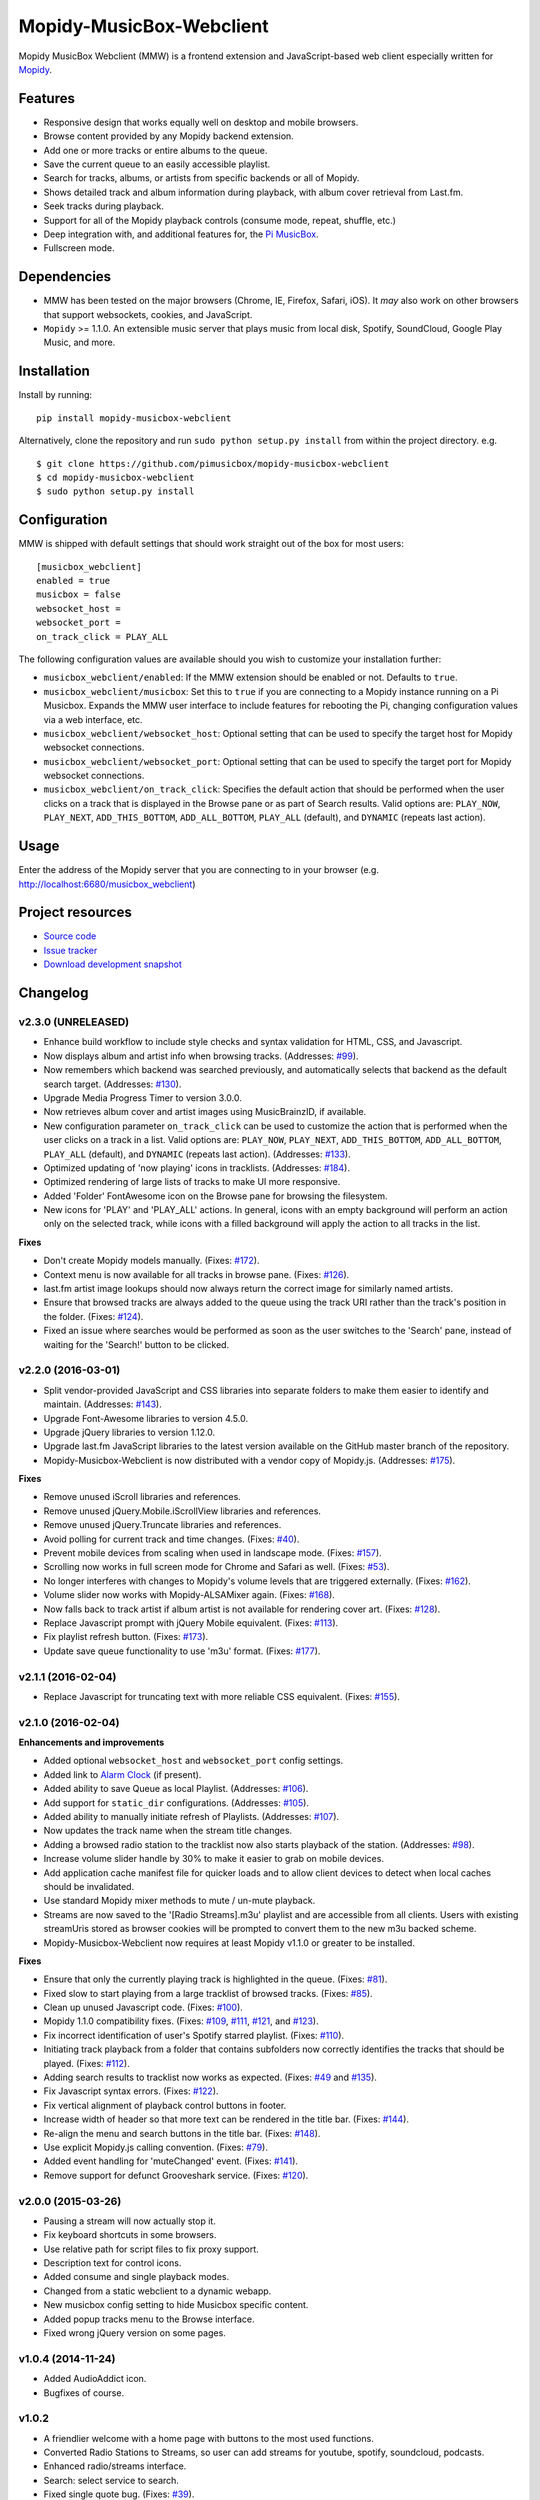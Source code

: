 *************************
Mopidy-MusicBox-Webclient
*************************

.. image:: https://img.shields.io/pypi/v/Mopidy-MusicBox-Webclient.svg?style=flat
    :target: https://pypi.python.org/pypi/Mopidy-MusicBox-Webclient/
    :alt: Latest PyPI version

.. image:: https://img.shields.io/pypi/dm/Mopidy-MusicBox-Webclient.svg?style=flat
    :target: https://pypi.python.org/pypi/Mopidy-MusicBox-Webclient/
    :alt: Number of PyPI downloads

.. image:: https://img.shields.io/travis/pimusicbox/mopidy-musicbox-webclient/develop.svg?style=flat
    :target: https://travis-ci.org/pimusicbox/mopidy-musicbox-webclient
    :alt: Travis CI build status

.. image:: https://img.shields.io/coveralls/pimusicbox/mopidy-musicbox-webclient/develop.svg?style=flat
   :target: https://coveralls.io/r/pimusicbox/mopidy-musicbox-webclient?branch=develop
   :alt: Test coverage

.. image:: https://img.shields.io/badge/code%20style-standard-brightgreen.svg?style=flat
    :target: http://standardjs.com/
    :alt: JavaScript Standard Style

Mopidy MusicBox Webclient (MMW) is a frontend extension and JavaScript-based web client especially written for
`Mopidy <http://www.mopidy.com/>`_.

Features
========

- Responsive design that works equally well on desktop and mobile browsers.
- Browse content provided by any Mopidy backend extension.
- Add one or more tracks or entire albums to the queue.
- Save the current queue to an easily accessible playlist.
- Search for tracks, albums, or artists from specific backends or all of Mopidy.
- Shows detailed track and album information during playback, with album cover retrieval from Last.fm.
- Seek tracks during playback.
- Support for all of the Mopidy playback controls (consume mode, repeat, shuffle, etc.)
- Deep integration with, and additional features for, the `Pi MusicBox <http://www.pimusicbox.com/>`_.
- Fullscreen mode.

.. image:: https://github.com/pimusicbox/mopidy-musicbox-webclient/raw/master/screenshots/queue_desktop.png

Dependencies
============

- MMW has been tested on the major browsers (Chrome, IE, Firefox, Safari, iOS). It *may* also work on other browsers
  that support websockets, cookies, and JavaScript.

- ``Mopidy`` >= 1.1.0. An extensible music server that plays music from local disk, Spotify, SoundCloud, Google
  Play Music, and more.

Installation
============

Install by running::

    pip install mopidy-musicbox-webclient


Alternatively, clone the repository and run ``sudo python setup.py install`` from within the project directory. e.g. ::

    $ git clone https://github.com/pimusicbox/mopidy-musicbox-webclient
    $ cd mopidy-musicbox-webclient
    $ sudo python setup.py install


Configuration
=============

MMW is shipped with default settings that should work straight out of the box for most users::

    [musicbox_webclient]
    enabled = true
    musicbox = false
    websocket_host =
    websocket_port =
    on_track_click = PLAY_ALL

The following configuration values are available should you wish to customize your installation further:

- ``musicbox_webclient/enabled``: If the MMW extension should be enabled or not. Defaults to ``true``.

- ``musicbox_webclient/musicbox``: Set this to ``true`` if you are connecting to a Mopidy instance running on a
  Pi Musicbox. Expands the MMW user interface to include features for rebooting the Pi, changing configuration values
  via a web interface, etc.

- ``musicbox_webclient/websocket_host``: Optional setting that can be used to specify the target host for Mopidy websocket connections.

- ``musicbox_webclient/websocket_port``: Optional setting that can be used to specify the target port for Mopidy websocket connections.

- ``musicbox_webclient/on_track_click``: Specifies the default action that should be performed when the user clicks on
  a track that is displayed in the Browse pane or as part of Search results. Valid options are: ``PLAY_NOW``,
  ``PLAY_NEXT``, ``ADD_THIS_BOTTOM``, ``ADD_ALL_BOTTOM``, ``PLAY_ALL`` (default), and ``DYNAMIC`` (repeats last action).

Usage
=====

Enter the address of the Mopidy server that you are connecting to in your browser (e.g. http://localhost:6680/musicbox_webclient)


Project resources
=================

- `Source code <https://github.com/pimusicbox/mopidy-musicbox-webclient>`_
- `Issue tracker <https://github.com/pimusicbox/mopidy-musicbox-webclient/issues>`_
- `Download development snapshot <https://github.com/pimusicbox/mopidy-musicbox-webclient/archive/develop.tar.gz#egg=Mopidy-MusicBox-Webclient-dev>`_


Changelog
=========

v2.3.0 (UNRELEASED)
-------------------

- Enhance build workflow to include style checks and syntax validation for HTML, CSS, and Javascript.
- Now displays album and artist info when browsing tracks. (Addresses: `#99 <https://github.com/pimusicbox/mopidy-musicbox-webclient/issues/99>`_).
- Now remembers which backend was searched previously, and automatically selects that backend as the default search target.
  (Addresses: `#130 <https://github.com/pimusicbox/mopidy-musicbox-webclient/issues/130>`_).
- Upgrade Media Progress Timer to version 3.0.0.
- Now retrieves album cover and artist images using MusicBrainzID, if available.
- New configuration parameter ``on_track_click`` can be used to customize the action that is performed when the
  user clicks on a track in a list. Valid options are: ``PLAY_NOW``, ``PLAY_NEXT``, ``ADD_THIS_BOTTOM``,
  ``ADD_ALL_BOTTOM``, ``PLAY_ALL`` (default), and ``DYNAMIC`` (repeats last action).
  (Addresses: `#133 <https://github.com/pimusicbox/mopidy-musicbox-webclient/issues/133>`_).
- Optimized updating of 'now playing' icons in tracklists.
  (Addresses: `#184 <https://github.com/pimusicbox/mopidy-musicbox-webclient/issues/184>`_).
- Optimized rendering of large lists of tracks to make UI more responsive.
- Added 'Folder' FontAwesome icon on the Browse pane for browsing the filesystem.
- New icons for 'PLAY' and 'PLAY_ALL' actions. In general, icons with an empty background will perform an action only
  on the selected track, while icons with a filled background will apply the action to all tracks in the list.

**Fixes**

- Don't create Mopidy models manually. (Fixes: `#172 <https://github.com/pimusicbox/mopidy-musicbox-webclient/issues/172>`_).
- Context menu is now available for all tracks in browse pane. (Fixes: `#126 <https://github.com/pimusicbox/mopidy-musicbox-webclient/issues/126>`_).
- last.fm artist image lookups should now always return the correct image for similarly named artists.
- Ensure that browsed tracks are always added to the queue using the track URI rather than the track's position in the folder.
  (Fixes: `#124 <https://github.com/pimusicbox/mopidy-musicbox-webclient/issues/124>`_).
- Fixed an issue where searches would be performed as soon as the user switches to the 'Search' pane,
  instead of waiting for the 'Search!' button to be clicked.

v2.2.0 (2016-03-01)
-------------------

- Split vendor-provided JavaScript and CSS libraries into separate folders to make them easier to identify and maintain.
  (Addresses: `#143 <https://github.com/pimusicbox/mopidy-musicbox-webclient/issues/143>`_).
- Upgrade Font-Awesome libraries to version 4.5.0.
- Upgrade jQuery libraries to version 1.12.0.
- Upgrade last.fm JavaScript libraries to the latest version available on the GitHub master branch of the repository.
- Mopidy-Musicbox-Webclient is now distributed with a vendor copy of Mopidy.js. (Addresses: `#175 <https://github.com/pimusicbox/mopidy-musicbox-webclient/issues/175>`_).

**Fixes**

- Remove unused iScroll libraries and references.
- Remove unused jQuery.Mobile.iScrollView libraries and references.
- Remove unused jQuery.Truncate libraries and references.
- Avoid polling for current track and time changes. (Fixes: `#40 <https://github.com/pimusicbox/mopidy-musicbox-webclient/issues/40>`_).
- Prevent mobile devices from scaling when used in landscape mode. (Fixes: `#157 <https://github.com/pimusicbox/mopidy-musicbox-webclient/issues/157>`_).
- Scrolling now works in full screen mode for Chrome and Safari as well. (Fixes: `#53 <https://github.com/pimusicbox/mopidy-musicbox-webclient/issues/53>`_).
- No longer interferes with changes to Mopidy's volume levels that are triggered externally. (Fixes: `#162 <https://github.com/pimusicbox/mopidy-musicbox-webclient/issues/162>`_).
- Volume slider now works with Mopidy-ALSAMixer again. (Fixes: `#168 <https://github.com/pimusicbox/mopidy-musicbox-webclient/issues/168>`_).
- Now falls back to track artist if album artist is not available for rendering cover art. (Fixes: `#128 <https://github.com/pimusicbox/mopidy-musicbox-webclient/issues/128>`_).
- Replace Javascript prompt with jQuery Mobile equivalent. (Fixes: `#113 <https://github.com/pimusicbox/mopidy-musicbox-webclient/issues/113>`_).
- Fix playlist refresh button. (Fixes: `#173 <https://github.com/pimusicbox/mopidy-musicbox-webclient/issues/173>`_).
- Update save queue functionality to use 'm3u' format. (Fixes: `#177 <https://github.com/pimusicbox/mopidy-musicbox-webclient/issues/177>`_).

v2.1.1 (2016-02-04)
-------------------

- Replace Javascript for truncating text with more reliable CSS equivalent. (Fixes: `#155 <https://github.com/pimusicbox/mopidy-musicbox-webclient/issues/155>`_).

v2.1.0 (2016-02-04)
-------------------

**Enhancements and improvements**

- Added optional ``websocket_host`` and ``websocket_port`` config settings.
- Added link to `Alarm Clock <https://pypi.python.org/pypi/Mopidy-AlarmClock/>`_ (if present).
- Added ability to save Queue as local Playlist. (Addresses: `#106 <https://github.com/pimusicbox/mopidy-musicbox-webclient/issues/106>`_).
- Add support for ``static_dir`` configurations.
  (Addresses: `#105 <https://github.com/pimusicbox/mopidy-musicbox-webclient/issues/105>`_).
- Added ability to manually initiate refresh of Playlists.
  (Addresses: `#107 <https://github.com/pimusicbox/mopidy-musicbox-webclient/issues/107>`_).
- Now updates the track name when the stream title changes.
- Adding a browsed radio station to the tracklist now also starts playback of the station.
  (Addresses: `#98 <https://github.com/pimusicbox/mopidy-musicbox-webclient/issues/98>`_).
- Increase volume slider handle by 30% to make it easier to grab on mobile devices.
- Add application cache manifest file for quicker loads and to allow client devices to detect when local caches should
  be invalidated.
- Use standard Mopidy mixer methods to mute / un-mute playback.
- Streams are now saved to the '[Radio Streams].m3u' playlist and are accessible from all clients.
  Users with existing streamUris stored as browser cookies will be prompted to convert them to the new m3u backed scheme.
- Mopidy-Musicbox-Webclient now requires at least Mopidy v1.1.0 or greater to be installed.

**Fixes**

- Ensure that only the currently playing track is highlighted in the queue.
  (Fixes: `#81 <https://github.com/pimusicbox/mopidy-musicbox-webclient/issues/81>`_).
- Fixed slow to start playing from a large tracklist of browsed tracks.
  (Fixes: `#85 <https://github.com/pimusicbox/mopidy-musicbox-webclient/issues/85>`_).
- Clean up unused Javascript code. (Fixes: `#100 <https://github.com/pimusicbox/mopidy-musicbox-webclient/issues/100>`_).
- Mopidy 1.1.0 compatibility fixes. (Fixes: `#109 <https://github.com/pimusicbox/mopidy-musicbox-webclient/issues/109>`_,
  `#111 <https://github.com/pimusicbox/mopidy-musicbox-webclient/issues/111>`_,
  `#121 <https://github.com/pimusicbox/mopidy-musicbox-webclient/issues/121>`_, and
  `#123 <https://github.com/pimusicbox/mopidy-musicbox-webclient/issues/123>`_).
- Fix incorrect identification of user's Spotify starred playlist.
  (Fixes: `#110 <https://github.com/pimusicbox/mopidy-musicbox-webclient/issues/110>`_).
- Initiating track playback from a folder that contains subfolders now correctly identifies the tracks that should be
  played. (Fixes: `#112 <https://github.com/pimusicbox/mopidy-musicbox-webclient/issues/112>`_).
- Adding search results to tracklist now works as expected.
  (Fixes: `#49 <https://github.com/pimusicbox/mopidy-musicbox-webclient/issues/49>`_ and
  `#135 <https://github.com/pimusicbox/mopidy-musicbox-webclient/issues/135>`_).
- Fix Javascript syntax errors. (Fixes: `#122 <https://github.com/pimusicbox/mopidy-musicbox-webclient/issues/122>`_).
- Fix vertical alignment of playback control buttons in footer.
- Increase width of header so that more text can be rendered in the title bar.
  (Fixes: `#144 <https://github.com/pimusicbox/mopidy-musicbox-webclient/issues/144>`_).
- Re-align the menu and search buttons in the title bar.
  (Fixes: `#148 <https://github.com/pimusicbox/mopidy-musicbox-webclient/issues/148>`_).
- Use explicit Mopidy.js calling convention. (Fixes: `#79 <https://github.com/pimusicbox/mopidy-musicbox-webclient/issues/79>`_).
- Added event handling for 'muteChanged' event. (Fixes: `#141 <https://github.com/pimusicbox/mopidy-musicbox-webclient/issues/141>`_).
- Remove support for defunct Grooveshark service.
  (Fixes: `#120 <https://github.com/pimusicbox/mopidy-musicbox-webclient/issues/120>`_).

v2.0.0 (2015-03-26)
-------------------

- Pausing a stream will now actually stop it.
- Fix keyboard shortcuts in some browsers.
- Use relative path for script files to fix proxy support.
- Description text for control icons.
- Added consume and single playback modes.
- Changed from a static webclient to a dynamic webapp.
- New musicbox config setting to hide Musicbox specific content.
- Added popup tracks menu to the Browse interface.
- Fixed wrong jQuery version on some pages.

v1.0.4 (2014-11-24)
-------------------

- Added AudioAddict icon.
- Bugfixes of course.

v1.0.2 
------

- A friendlier welcome with a home page with buttons to the most used functions.
- Converted Radio Stations to Streams, so user can add streams for youtube, spotify, soundcloud, podcasts.
- Enhanced radio/streams interface.
- Search: select service to search.
- Fixed single quote bug. (Fixes: `#39 <https://github.com/pimusicbox/mopidy-musicbox-webclient/issues/39>`_).
- Better handling of coverart.
- Youtube icons added.
- Bugfixes (search, popups, etc.).

v1.0.1 (2014-09-20)
-------------------

- Small fixes for PyPI distro.

v1.0.0 (2014-09-20)
-------------------

- Compatible with Mopidy v0.19.
- Made pip installable.
- A lot of fixes.
- Works with mopidy-websettings extension.

v0.1.0 (2013-07-21)
-------------------

- Compatible with Mopidy 0.14+.
- More ways to add a song to the Queue (play next, add to bottom, etc).
- Better Queue popup.
- Button to clear the Queue.
- A bit more speed.
- Local files show up in search.
- Bugs fixed.
- New instructions in the read me.
